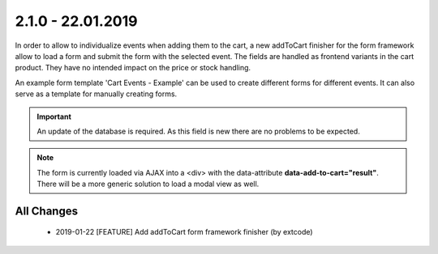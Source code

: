 .. ==================================================
.. FOR YOUR INFORMATION
.. --------------------------------------------------
.. -*- coding: utf-8 -*- with BOM.

2.1.0 - 22.01.2019
==================

In order to allow to individualize events when adding them to the cart, a new addToCart finisher for the form framework
allow to load a form and submit the form with the selected event. The fields are handled as frontend variants in the
cart product. They have no intended impact on the price or stock handling.

An example form template 'Cart Events - Example' can be used to create different forms for different events.
It can also serve as a template for manually creating forms.

.. IMPORTANT::
   An update of the database is required. As this field is new there are no problems to be expected.

.. NOTE::
   The form is currently loaded via AJAX into a <div> with the data-attribute **data-add-to-cart="result"**.
   There will be a more generic solution to load a modal view as well.

All Changes
-----------

   - 2019-01-22 [FEATURE] Add addToCart form framework finisher (by extcode)
